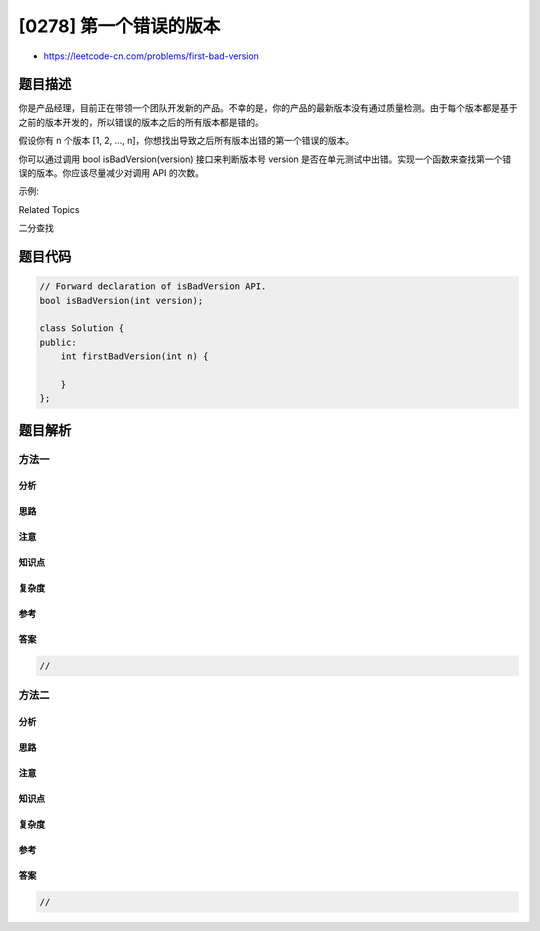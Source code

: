 [0278] 第一个错误的版本
=======================

-  https://leetcode-cn.com/problems/first-bad-version

题目描述
--------

.. raw:: html

   <p>

你是产品经理，目前正在带领一个团队开发新的产品。不幸的是，你的产品的最新版本没有通过质量检测。由于每个版本都是基于之前的版本开发的，所以错误的版本之后的所有版本都是错的。

.. raw:: html

   </p>

.. raw:: html

   <p>

假设你有 n 个版本 [1, 2, ...,
n]，你想找出导致之后所有版本出错的第一个错误的版本。

.. raw:: html

   </p>

.. raw:: html

   <p>

你可以通过调用 bool isBadVersion(version) 接口来判断版本号 version
是否在单元测试中出错。实现一个函数来查找第一个错误的版本。你应该尽量减少对调用
API 的次数。

.. raw:: html

   </p>

.. raw:: html

   <p>

示例:

.. raw:: html

   </p>

.. raw:: html

   <pre>给定 n = 5，并且 version = 4 是第一个错误的版本。

   <code>调用 isBadVersion(3) -&gt; false
   调用 isBadVersion(5)&nbsp;-&gt; true
   调用 isBadVersion(4)&nbsp;-&gt; true

   所以，4 是第一个错误的版本。&nbsp;</code></pre>

.. raw:: html

   <div>

.. raw:: html

   <div>

Related Topics

.. raw:: html

   </div>

.. raw:: html

   <div>

.. raw:: html

   <li>

二分查找

.. raw:: html

   </li>

.. raw:: html

   </div>

.. raw:: html

   </div>

题目代码
--------

.. code:: cpp

    // Forward declaration of isBadVersion API.
    bool isBadVersion(int version);

    class Solution {
    public:
        int firstBadVersion(int n) {
            
        }
    };

题目解析
--------

方法一
~~~~~~

分析
^^^^

思路
^^^^

注意
^^^^

知识点
^^^^^^

复杂度
^^^^^^

参考
^^^^

答案
^^^^

.. code:: cpp

    //

方法二
~~~~~~

分析
^^^^

思路
^^^^

注意
^^^^

知识点
^^^^^^

复杂度
^^^^^^

参考
^^^^

答案
^^^^

.. code:: cpp

    //
